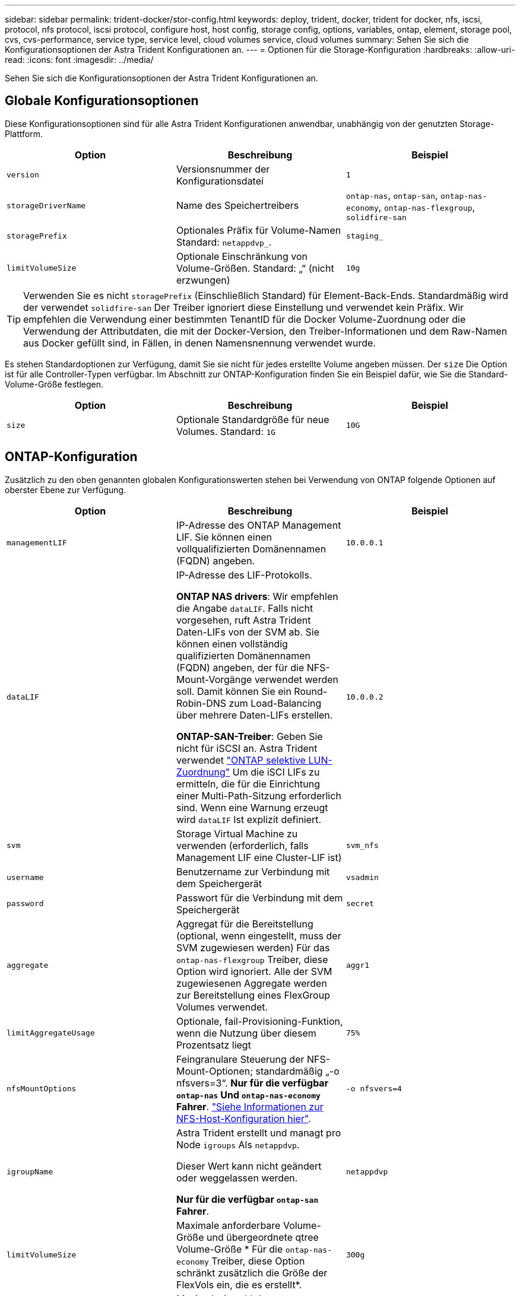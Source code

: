 ---
sidebar: sidebar 
permalink: trident-docker/stor-config.html 
keywords: deploy, trident, docker, trident for docker, nfs, iscsi, protocol, nfs protocol, iscsi protocol, configure host, host config, storage config, options, variables, ontap, element, storage pool, cvs, cvs-performance, service type, service level, cloud volumes service, cloud volumes 
summary: Sehen Sie sich die Konfigurationsoptionen der Astra Trident Konfigurationen an. 
---
= Optionen für die Storage-Konfiguration
:hardbreaks:
:allow-uri-read: 
:icons: font
:imagesdir: ../media/


[role="lead"]
Sehen Sie sich die Konfigurationsoptionen der Astra Trident Konfigurationen an.



== Globale Konfigurationsoptionen

Diese Konfigurationsoptionen sind für alle Astra Trident Konfigurationen anwendbar, unabhängig von der genutzten Storage-Plattform.

[cols="3*"]
|===
| Option | Beschreibung | Beispiel 


| `version`  a| 
Versionsnummer der Konfigurationsdatei
 a| 
`1`



| `storageDriverName`  a| 
Name des Speichertreibers
 a| 
`ontap-nas`, `ontap-san`, `ontap-nas-economy`,
`ontap-nas-flexgroup`, `solidfire-san`



| `storagePrefix`  a| 
Optionales Präfix für Volume-Namen Standard: `netappdvp_`.
 a| 
`staging_`



| `limitVolumeSize`  a| 
Optionale Einschränkung von Volume-Größen. Standard: „“ (nicht erzwungen)
 a| 
`10g`

|===

TIP: Verwenden Sie es nicht `storagePrefix` (Einschließlich Standard) für Element-Back-Ends. Standardmäßig wird der verwendet `solidfire-san` Der Treiber ignoriert diese Einstellung und verwendet kein Präfix. Wir empfehlen die Verwendung einer bestimmten TenantID für die Docker Volume-Zuordnung oder die Verwendung der Attributdaten, die mit der Docker-Version, den Treiber-Informationen und dem Raw-Namen aus Docker gefüllt sind, in Fällen, in denen Namensnennung verwendet wurde.

Es stehen Standardoptionen zur Verfügung, damit Sie sie nicht für jedes erstellte Volume angeben müssen. Der `size` Die Option ist für alle Controller-Typen verfügbar. Im Abschnitt zur ONTAP-Konfiguration finden Sie ein Beispiel dafür, wie Sie die Standard-Volume-Größe festlegen.

[cols="3*"]
|===
| Option | Beschreibung | Beispiel 


| `size`  a| 
Optionale Standardgröße für neue Volumes. Standard: `1G`
 a| 
`10G`

|===


== ONTAP-Konfiguration

Zusätzlich zu den oben genannten globalen Konfigurationswerten stehen bei Verwendung von ONTAP folgende Optionen auf oberster Ebene zur Verfügung.

[cols="3*"]
|===
| Option | Beschreibung | Beispiel 


| `managementLIF`  a| 
IP-Adresse des ONTAP Management LIF. Sie können einen vollqualifizierten Domänennamen (FQDN) angeben.
 a| 
`10.0.0.1`



| `dataLIF`  a| 
IP-Adresse des LIF-Protokolls.

*ONTAP NAS drivers*: Wir empfehlen die Angabe `dataLIF`. Falls nicht vorgesehen, ruft Astra Trident Daten-LIFs von der SVM ab. Sie können einen vollständig qualifizierten Domänennamen (FQDN) angeben, der für die NFS-Mount-Vorgänge verwendet werden soll. Damit können Sie ein Round-Robin-DNS zum Load-Balancing über mehrere Daten-LIFs erstellen.

*ONTAP-SAN-Treiber*: Geben Sie nicht für iSCSI an. Astra Trident verwendet link:https://docs.netapp.com/us-en/ontap/san-admin/selective-lun-map-concept.html["ONTAP selektive LUN-Zuordnung"^] Um die iSCI LIFs zu ermitteln, die für die Einrichtung einer Multi-Path-Sitzung erforderlich sind. Wenn eine Warnung erzeugt wird `dataLIF` Ist explizit definiert.
 a| 
`10.0.0.2`



| `svm`  a| 
Storage Virtual Machine zu verwenden (erforderlich, falls Management LIF eine Cluster-LIF ist)
 a| 
`svm_nfs`



| `username`  a| 
Benutzername zur Verbindung mit dem Speichergerät
 a| 
`vsadmin`



| `password`  a| 
Passwort für die Verbindung mit dem Speichergerät
 a| 
`secret`



| `aggregate`  a| 
Aggregat für die Bereitstellung (optional, wenn eingestellt, muss der SVM zugewiesen werden) Für das `ontap-nas-flexgroup` Treiber, diese Option wird ignoriert. Alle der SVM zugewiesenen Aggregate werden zur Bereitstellung eines FlexGroup Volumes verwendet.
 a| 
`aggr1`



| `limitAggregateUsage`  a| 
Optionale, fail-Provisioning-Funktion, wenn die Nutzung über diesem Prozentsatz liegt
 a| 
`75%`



| `nfsMountOptions`  a| 
Feingranulare Steuerung der NFS-Mount-Optionen; standardmäßig „-o nfsvers=3“. *Nur für die verfügbar `ontap-nas` Und `ontap-nas-economy` Fahrer*. https://www.netapp.com/pdf.html?item=/media/10720-tr-4067.pdf["Siehe Informationen zur NFS-Host-Konfiguration hier"^].
 a| 
`-o nfsvers=4`



| `igroupName`  a| 
Astra Trident erstellt und managt pro Node `igroups` Als `netappdvp`.

Dieser Wert kann nicht geändert oder weggelassen werden.

*Nur für die verfügbar `ontap-san` Fahrer*.
 a| 
`netappdvp`



| `limitVolumeSize`  a| 
Maximale anforderbare Volume-Größe und übergeordnete qtree Volume-Größe * Für die `ontap-nas-economy` Treiber, diese Option schränkt zusätzlich die Größe der FlexVols ein, die es erstellt*.
 a| 
`300g`



| `qtreesPerFlexvol`  a| 
Maximale Anzahl der qtrees pro FlexVol, die im Bereich [50, 300] liegen müssen, die Standardeinstellung ist 200. * Für die `ontap-nas-economy` Treiber: Mit dieser Option kann die maximale Anzahl von qtrees pro FlexVol* angepasst werden.
 a| 
`300`

|===
Es stehen Standardoptionen zur Verfügung, um zu vermeiden, dass sie auf jedem von Ihnen erstellten Volume angegeben werden müssen:

[cols="3*"]
|===
| Option | Beschreibung | Beispiel 


| `spaceReserve`  a| 
Modus für Speicherplatzreservierung; `none` (Thin Provisioning) oder `volume` (Dick)
 a| 
`none`



| `snapshotPolicy`  a| 
Zu verwendende Snapshot-Richtlinie, Standard ist `none`
 a| 
`none`



| `snapshotReserve`  a| 
Der Prozentsatz der Snapshot-Reserve ist standardmäßig „“, um den ONTAP-Standardwert zu akzeptieren
 a| 
`10`



| `splitOnClone`  a| 
Teilen Sie einen Klon bei der Erstellung von seinem übergeordneten Element auf. Dies ist standardmäßig der Standardwert `false`
 a| 
`false`



| `encryption`  a| 
Aktiviert NetApp Volume Encryption (NVE) auf dem neuen Volume, standardmäßig aktiviert `false`. NVE muss im Cluster lizenziert und aktiviert sein, damit diese Option verwendet werden kann.

Wenn NAE auf dem Backend aktiviert ist, wird jedes im Astra Trident bereitgestellte Volume NAE aktiviert.

Weitere Informationen finden Sie unter: link:../trident-reco/security-reco.html["Astra Trident arbeitet mit NVE und NAE zusammen"].
 a| 
Richtig



| `unixPermissions`  a| 
NAS-Option für bereitgestellte NFS-Volumes, standardmäßig auf `777`
 a| 
`777`



| `snapshotDir`  a| 
NAS-Option für den Zugriff auf die `.snapshot` Verzeichnis, Standardeinstellung `false`
 a| 
`true`



| `exportPolicy`  a| 
NAS-Option für die zu verwendende NFS-Exportrichtlinie, standardmäßig auf `default`
 a| 
`default`



| `securityStyle`  a| 
NAS-Option für Zugriff auf das bereitgestellte NFS-Volume.

NFS unterstützt `mixed` Und `unix` Sicherheitsstile. Die Standardeinstellung lautet `unix`.
 a| 
`unix`



| `fileSystemType`  a| 
SAN-Option zum Auswählen des Dateisystemtyps, standardmäßig auf `ext4`
 a| 
`xfs`



| `tieringPolicy`  a| 
Zu verwendende Tiering-Richtlinie, Standard ist `none`; `snapshot-only` Für Konfiguration vor ONTAP 9.5 SVM-DR
 a| 
`none`

|===


=== Skalierungsoptionen

Der `ontap-nas` Und `ontap-san` Treiber erstellen für jedes Docker Volume eine ONTAP FlexVol. ONTAP unterstützt bis zu 1000 FlexVols pro Cluster Node mit einem Cluster maximal 12,000 FlexVols. Wenn die Anforderungen für das Docker Volume diesen Anforderungen entsprechen, wird der angezeigt `ontap-nas` Aufgrund der zusätzlichen Funktionen von FlexVols, wie dem granularen Docker-Volume-Snapshot und Klonen, ist der Treiber die bevorzugte NAS-Lösung.

Wenn Sie mehr Docker Volumes benötigen, als durch die FlexVol-Limits unterstützt werden können, wählen Sie die Option `ontap-nas-economy` Oder im `ontap-san-economy` Treiber.

Der `ontap-nas-economy` Der Treiber erstellt Docker Volumes als ONTAP qtrees innerhalb eines Pools automatisch verwalteter FlexVols. Qtrees bieten eine wesentlich größere Skalierung – bis zu 100,000 pro Cluster-Node und 2,400,000 pro Cluster – zu Lasten einiger Funktionen. Der `ontap-nas-economy` Der Treiber unterstützt keine granularen Snapshots oder Klone von Docker Volumes.


NOTE: Der `ontap-nas-economy` Treiber wird derzeit in Docker Swarm nicht unterstützt, da Swarm die Volume-Erstellung nicht über mehrere Nodes hinweg orchestriert.

Der `ontap-san-economy` Der Treiber erstellt Docker Volumes als ONTAP LUNs in einem gemeinsamen Pool automatisch verwalteter FlexVols. Somit ist jede FlexVol nicht auf nur eine LUN beschränkt und bietet eine bessere Skalierbarkeit für SAN-Workloads. Je nach Storage Array unterstützt ONTAP bis zu 16384 LUNs pro Cluster. Da es sich bei den Volumes um LUNs handelt, unterstützt dieser Treiber granulare Docker Snapshots und Klone.

Wählen Sie die aus `ontap-nas-flexgroup` Treiber zur Erhöhung der Parallelität zu einem einzelnen Volume, das mit Milliarden von Dateien im Petabyte-Bereich wachsen kann. Zu den idealen Anwendungsfällen für FlexGroups gehören KI/ML/DL, Big Data und Analysen, Softwareentwicklung, Streaming, Datei-Repositorys und so weiter. Trident verwendet alle Aggregate, die einer SVM bei der Bereitstellung eines FlexGroup-Volumes zugewiesen sind. Die Unterstützung von FlexGroup in Trident muss darüber hinaus Folgendes beachtet werden:

* ONTAP Version 9.2 oder höher erforderlich.
* Ab diesem Text unterstützt FlexGroups nur NFS v3.
* Empfohlen, die 64-Bit-NFSv3-IDs für die SVM zu aktivieren.
* Die empfohlene minimale FlexGroup-Größe beträgt 100 GB.
* Klonen wird für FlexGroup Volumes nicht unterstützt.


Informationen zu FlexGroups und Workloads, die für FlexGroups geeignet sind, finden Sie im https://www.netapp.com/pdf.html?item=/media/12385-tr4571pdf.pdf["NetApp FlexGroup Volume Best Practices und Implementierungsleitfaden"^].

Um erweiterte Funktionen und die enorme Skalierbarkeit in derselben Umgebung zu erhalten, können Sie mehrere Instanzen des Docker Volume Plug-ins ausführen. Dabei kommt ein Storage-Plug-in zum Einsatz `ontap-nas` Und ein anderes mit `ontap-nas-economy`.



=== Beispiel für ONTAP-Konfigurationsdateien

*NFS Beispiel für `ontap-nas` Fahrer*

[listing]
----
{
    "version": 1,
    "storageDriverName": "ontap-nas",
    "managementLIF": "10.0.0.1",
    "dataLIF": "10.0.0.2",
    "svm": "svm_nfs",
    "username": "vsadmin",
    "password": "password",
    "aggregate": "aggr1",
    "defaults": {
      "size": "10G",
      "spaceReserve": "none",
      "exportPolicy": "default"
    }
}
----
*NFS Beispiel für `ontap-nas-flexgroup` Fahrer*

[listing]
----
{
    "version": 1,
    "storageDriverName": "ontap-nas-flexgroup",
    "managementLIF": "10.0.0.1",
    "dataLIF": "10.0.0.2",
    "svm": "svm_nfs",
    "username": "vsadmin",
    "password": "password",
    "defaults": {
      "size": "100G",
      "spaceReserve": "none",
      "exportPolicy": "default"
    }
}
----
*NFS Beispiel für `ontap-nas-economy` Fahrer*

[listing]
----
{
    "version": 1,
    "storageDriverName": "ontap-nas-economy",
    "managementLIF": "10.0.0.1",
    "dataLIF": "10.0.0.2",
    "svm": "svm_nfs",
    "username": "vsadmin",
    "password": "password",
    "aggregate": "aggr1"
}
----
*ISCSI-Beispiel für `ontap-san` Fahrer*

[listing]
----
{
    "version": 1,
    "storageDriverName": "ontap-san",
    "managementLIF": "10.0.0.1",
    "dataLIF": "10.0.0.3",
    "svm": "svm_iscsi",
    "username": "vsadmin",
    "password": "password",
    "aggregate": "aggr1",
    "igroupName": "netappdvp"
}
----
*NFS Beispiel für `ontap-san-economy` Fahrer*

[listing]
----
{
    "version": 1,
    "storageDriverName": "ontap-san-economy",
    "managementLIF": "10.0.0.1",
    "dataLIF": "10.0.0.3",
    "svm": "svm_iscsi_eco",
    "username": "vsadmin",
    "password": "password",
    "aggregate": "aggr1",
    "igroupName": "netappdvp"
}
----


== Konfiguration von Element Software

Zusätzlich zu den Werten einer globalen Konfiguration sind bei Verwendung von Element Software (NetApp HCI/SolidFire) diese Optionen verfügbar.

[cols="3*"]
|===
| Option | Beschreibung | Beispiel 


| `Endpoint`  a| 
\https://<login>:<password>@<mvip>/json-rpc/<element-version>
 a| 
\https://admin:admin@192.168.160.3/json-rpc/8.0



| `SVIP`  a| 
ISCSI-IP-Adresse und -Port
 a| 
10.0.0.7:3260 Uhr



| `TenantName`  a| 
SolidFireF Mandanten zu verwenden (erstellt, falls nicht gefunden)
 a| 
`docker`



| `InitiatorIFace`  a| 
Geben Sie die Schnittstelle an, wenn der iSCSI-Datenverkehr auf eine nicht-Standardschnittstelle beschränkt wird
 a| 
`default`



| `Types`  a| 
QoS-Spezifikationen
 a| 
Siehe das Beispiel unten



| `LegacyNamePrefix`  a| 
Präfix für aktualisierte Trident Installationen. Wenn Sie eine Version von Trident vor 1.3.2 verwendet haben und ein Upgrade mit vorhandenen Volumes durchführen, müssen Sie diesen Wert festlegen, um auf Ihre alten Volumes zuzugreifen, die über die Volume-Name-Methode zugeordnet wurden.
 a| 
`netappdvp-`

|===
Der `solidfire-san` Der Treiber unterstützt Docker Swarm nicht.



=== Beispiel für eine Konfigurationsdatei für die Element Software

[listing]
----
{
    "version": 1,
    "storageDriverName": "solidfire-san",
    "Endpoint": "https://admin:admin@192.168.160.3/json-rpc/8.0",
    "SVIP": "10.0.0.7:3260",
    "TenantName": "docker",
    "InitiatorIFace": "default",
    "Types": [
        {
            "Type": "Bronze",
            "Qos": {
                "minIOPS": 1000,
                "maxIOPS": 2000,
                "burstIOPS": 4000
            }
        },
        {
            "Type": "Silver",
            "Qos": {
                "minIOPS": 4000,
                "maxIOPS": 6000,
                "burstIOPS": 8000
            }
        },
        {
            "Type": "Gold",
            "Qos": {
                "minIOPS": 6000,
                "maxIOPS": 8000,
                "burstIOPS": 10000
            }
        }
    ]
}
----